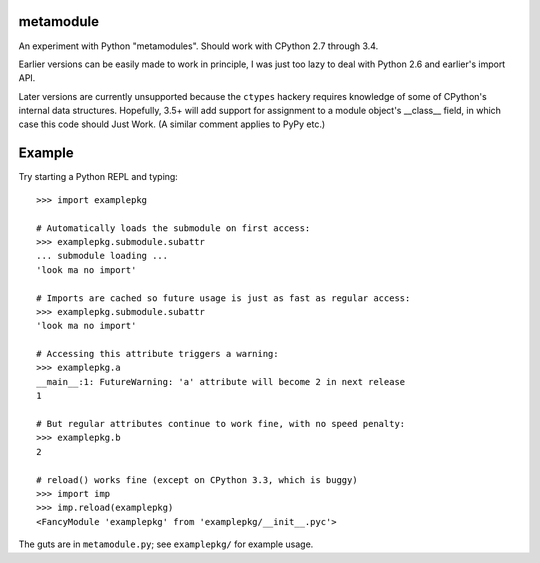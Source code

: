 metamodule
==========

An experiment with Python "metamodules". Should work with CPython 2.7
through 3.4.

Earlier versions can be easily made to work in principle, I was just
too lazy to deal with Python 2.6 and earlier's import API.

Later versions are currently unsupported because the ``ctypes``
hackery requires knowledge of some of CPython's internal data
structures.  Hopefully, 3.5+ will add support for assignment to a
module object's __class__ field, in which case this code should Just
Work. (A similar comment applies to PyPy etc.)

Example
=======

Try starting a Python REPL and typing::

    >>> import examplepkg

    # Automatically loads the submodule on first access:
    >>> examplepkg.submodule.subattr
    ... submodule loading ...
    'look ma no import'

    # Imports are cached so future usage is just as fast as regular access:
    >>> examplepkg.submodule.subattr
    'look ma no import'

    # Accessing this attribute triggers a warning:
    >>> examplepkg.a
    __main__:1: FutureWarning: 'a' attribute will become 2 in next release
    1

    # But regular attributes continue to work fine, with no speed penalty:
    >>> examplepkg.b
    2

    # reload() works fine (except on CPython 3.3, which is buggy)
    >>> import imp
    >>> imp.reload(examplepkg)
    <FancyModule 'examplepkg' from 'examplepkg/__init__.pyc'>

The guts are in ``metamodule.py``; see ``examplepkg/`` for example usage.
